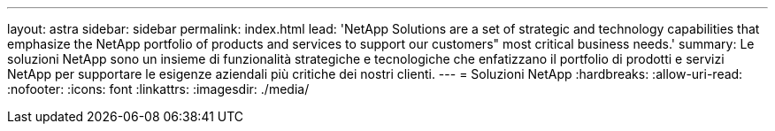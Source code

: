 ---
layout: astra 
sidebar: sidebar 
permalink: index.html 
lead: 'NetApp Solutions are a set of strategic and technology capabilities that emphasize the NetApp portfolio of products and services to support our customers" most critical business needs.' 
summary: Le soluzioni NetApp sono un insieme di funzionalità strategiche e tecnologiche che enfatizzano il portfolio di prodotti e servizi NetApp per supportare le esigenze aziendali più critiche dei nostri clienti. 
---
= Soluzioni NetApp
:hardbreaks:
:allow-uri-read: 
:nofooter: 
:icons: font
:linkattrs: 
:imagesdir: ./media/


